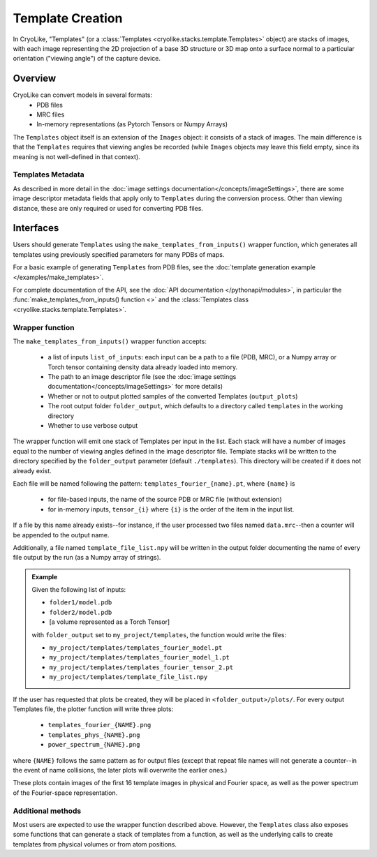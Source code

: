 Template Creation
##############################

In CryoLike, "Templates" (or a
:class:`Templates <cryolike.stacks.template.Templates>`
object) are stacks of
images, with each image representing the 2D projection of a
base 3D structure or 3D map onto a surface normal to a
particular orientation ("viewing angle") of the
capture device.

Overview
==========

CryoLike can convert models in several formats:
 - PDB files
 - MRC files
 - In-memory representations (as Pytorch Tensors or Numpy Arrays)

The ``Templates`` object itself is an extension of the
``Images`` object: it consists
of a stack of images. The main difference is that
the ``Templates`` requires that
viewing angles be recorded (while ``Images`` objects may leave
this field empty, since its meaning is not well-defined in that
context).


Templates Metadata
------------------

As described in more detail in the
:doc:`image settings documentation</concepts/imageSettings>`,
there are some image descriptor
metadata fields that apply only to ``Templates`` during the
conversion process. Other than viewing distance,
these are only required or used for converting PDB files.


Interfaces
============

Users should generate ``Templates`` using the
``make_templates_from_inputs()`` wrapper function,
which generates all templates using previously
specified parameters for many PDBs of maps.

For a basic example of generating ``Templates`` from PDB files, see the
:doc:`template generation example </examples/make_templates>`.

For complete documentation of the API, see the
:doc:`API documentation </pythonapi/modules>`, in particular the
:func:`make_templates_from_inputs() function <>`
and the :class:`Templates class <cryolike.stacks.template.Templates>`.


Wrapper function
----------------

The ``make_templates_from_inputs()`` wrapper function accepts:

 - a list of inputs ``list_of_inputs``: each input can be a path
   to a file (PDB, MRC), or a Numpy array or Torch tensor containing
   density data already loaded into memory.
 - The path to an image descriptor file (see the
   :doc:`image settings documentation</concepts/imageSettings>`
   for more details)
 - Whether or not to output plotted samples of the converted
   Templates (``output_plots``)
 - The root output folder ``folder_output``, which defaults to a
   directory called ``templates`` in the working directory
 - Whether to use verbose output

The wrapper function will emit one stack of Templates per input in
the list. Each stack will have a number of images equal to the number
of viewing angles defined in the image descriptor file. Template
stacks will be written to the directory specified by the ``folder_output``
parameter (default ``./templates``). This directory will be created
if it does not already exist.

Each file will be named following the pattern:
``templates_fourier_{name}.pt``, where ``{name}`` is

 - for file-based inputs, the name of the source PDB or MRC
   file (without extension)
 - for in-memory inputs, ``tensor_{i}`` where ``{i}`` is the order
   of the item in the input list.

If a file by this name already exists--for instance, if the user processed
two files named ``data.mrc``--then a counter will be appended to the
output name.

Additionally, a file named ``template_file_list.npy`` will be written
in the output folder documenting the name of every file output by the
run (as a Numpy array of strings).

.. admonition:: Example

    Given the following list of inputs:

    - ``folder1/model.pdb``
    - ``folder2/model.pdb``
    - [a volume represented as a Torch Tensor]

    with ``folder_output`` set to ``my_project/templates``, the function would write the files:

    - ``my_project/templates/templates_fourier_model.pt``
    - ``my_project/templates/templates_fourier_model_1.pt``
    - ``my_project/templates/templates_fourier_tensor_2.pt``
    - ``my_project/templates/template_file_list.npy``

If the user has requested that plots be created, they will be placed
in ``<folder_output>/plots/``.
For every output Templates file, the plotter function will write three plots:

 - ``templates_fourier_{NAME}.png``
 - ``templates_phys_{NAME}.png``
 - ``power_spectrum_{NAME}.png``

where ``{NAME}`` follows the same pattern as for output files (except that
repeat file names will not generate a counter--in the event of name collisions,
the later plots will overwrite the earlier ones.)

These plots contain images of the
first 16 template images in physical and Fourier space, as well as the power
spectrum of the
Fourier-space representation.


Additional methods
------------------

Most users are expected to use the wrapper function described above.
However, the ``Templates`` class also exposes some functions that
can generate a stack of templates from a function, as well as the
underlying calls to create templates from physical volumes
or from atom positions.
